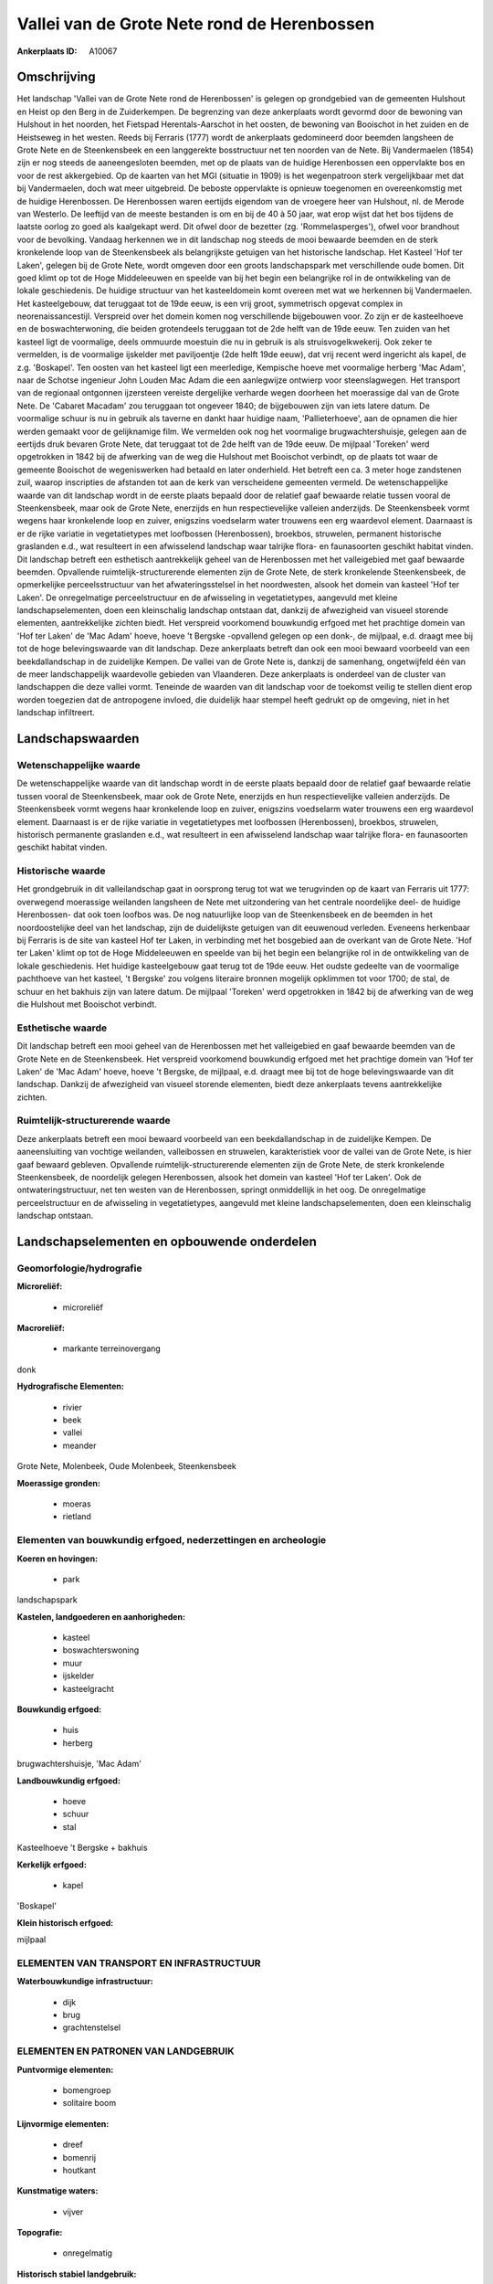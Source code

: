 Vallei van de Grote Nete rond de Herenbossen
============================================

:Ankerplaats ID: A10067




Omschrijving
------------

Het landschap 'Vallei van de Grote Nete rond de Herenbossen' is
gelegen op grondgebied van de gemeenten Hulshout en Heist op den Berg in
de Zuiderkempen. De begrenzing van deze ankerplaats wordt gevormd door
de bewoning van Hulshout in het noorden, het Fietspad Herentals-Aarschot
in het oosten, de bewoning van Booischot in het zuiden en de Heistseweg
in het westen. Reeds bij Ferraris (1777) wordt de ankerplaats
gedomineerd door beemden langsheen de Grote Nete en de Steenkensbeek en
een langgerekte bosstructuur net ten noorden van de Nete. Bij
Vandermaelen (1854) zijn er nog steeds de aaneengesloten beemden, met op
de plaats van de huidige Herenbossen een oppervlakte bos en voor de rest
akkergebied. Op de kaarten van het MGI (situatie in 1909) is het
wegenpatroon sterk vergelijkbaar met dat bij Vandermaelen, doch wat meer
uitgebreid. De beboste oppervlakte is opnieuw toegenomen en
overeenkomstig met de huidige Herenbossen. De Herenbossen waren eertijds
eigendom van de vroegere heer van Hulshout, nl. de Merode van Westerlo.
De leeftijd van de meeste bestanden is om en bij de 40 à 50 jaar, wat
erop wijst dat het bos tijdens de laatste oorlog zo goed als kaalgekapt
werd. Dit ofwel door de bezetter (zg. 'Rommelasperges'), ofwel voor
brandhout voor de bevolking. Vandaag herkennen we in dit landschap nog
steeds de mooi bewaarde beemden en de sterk kronkelende loop van de
Steenkensbeek als belangrijkste getuigen van het historische landschap.
Het Kasteel 'Hof ter Laken', gelegen bij de Grote Nete, wordt omgeven
door een groots landschapspark met verschillende oude bomen. Dit goed
klimt op tot de Hoge Middeleeuwen en speelde van bij het begin een
belangrijke rol in de ontwikkeling van de lokale geschiedenis. De
huidige structuur van het kasteeldomein komt overeen met wat we
herkennen bij Vandermaelen. Het kasteelgebouw, dat teruggaat tot de 19de
eeuw, is een vrij groot, symmetrisch opgevat complex in
neorenaissancestijl. Verspreid over het domein komen nog verschillende
bijgebouwen voor. Zo zijn er de kasteelhoeve en de boswachterwoning, die
beiden grotendeels teruggaan tot de 2de helft van de 19de eeuw. Ten
zuiden van het kasteel ligt de voormalige, deels ommuurde moestuin die
nu in gebruik is als struisvogelkwekerij. Ook zeker te vermelden, is de
voormalige ijskelder met paviljoentje (2de helft 19de eeuw), dat vrij
recent werd ingericht als kapel, de z.g. 'Boskapel'. Ten oosten van het
kasteel ligt een meerledige, Kempische hoeve met voormalige herberg 'Mac
Adam', naar de Schotse ingenieur John Louden Mac Adam die een
aanlegwijze ontwierp voor steenslagwegen. Het transport van de regionaal
ontgonnen ijzersteen vereiste dergelijke verharde wegen doorheen het
moerassige dal van de Grote Nete. De 'Cabaret Macadam' zou teruggaan tot
ongeveer 1840; de bijgebouwen zijn van iets latere datum. De voormalige
schuur is nu in gebruik als taverne en dankt haar huidige naam,
'Pallieterhoeve', aan de opnamen die hier werden gemaakt voor de
gelijknamige film. We vermelden ook nog het voormalige
brugwachtershuisje, gelegen aan de eertijds druk bevaren Grote Nete, dat
teruggaat tot de 2de helft van de 19de eeuw. De mijlpaal 'Toreken' werd
opgetrokken in 1842 bij de afwerking van de weg die Hulshout met
Booischot verbindt, op de plaats tot waar de gemeente Booischot de
wegeniswerken had betaald en later onderhield. Het betreft een ca. 3
meter hoge zandstenen zuil, waarop inscripties de afstanden tot aan de
kerk van verscheidene gemeenten vermeld. De wetenschappelijke waarde van
dit landschap wordt in de eerste plaats bepaald door de relatief gaaf
bewaarde relatie tussen vooral de Steenkensbeek, maar ook de Grote Nete,
enerzijds en hun respectievelijke valleien anderzijds. De Steenkensbeek
vormt wegens haar kronkelende loop en zuiver, enigszins voedselarm water
trouwens een erg waardevol element. Daarnaast is er de rijke variatie in
vegetatietypes met loofbossen (Herenbossen), broekbos, struwelen,
permanent historische graslanden e.d., wat resulteert in een afwisselend
landschap waar talrijke flora- en faunasoorten geschikt habitat vinden.
Dit landschap betreft een esthetisch aantrekkelijk geheel van de
Herenbossen met het valleigebied met gaaf bewaarde beemden. Opvallende
ruimtelijk-structurerende elementen zijn de Grote Nete, de sterk
kronkelende Steenkensbeek, de opmerkelijke perceelsstructuur van het
afwateringsstelsel in het noordwesten, alsook het domein van kasteel
'Hof ter Laken'. De onregelmatige perceelstructuur en de afwisseling in
vegetatietypes, aangevuld met kleine landschapselementen, doen een
kleinschalig landschap ontstaan dat, dankzij de afwezigheid van visueel
storende elementen, aantrekkelijke zichten biedt. Het verspreid
voorkomend bouwkundig erfgoed met het prachtige domein van 'Hof ter
Laken' de 'Mac Adam' hoeve, hoeve 't Bergske -opvallend gelegen op een
donk-, de mijlpaal, e.d. draagt mee bij tot de hoge belevingswaarde van
dit landschap. Deze ankerplaats betreft dan ook een mooi bewaard
voorbeeld van een beekdallandschap in de zuidelijke Kempen. De vallei
van de Grote Nete is, dankzij de samenhang, ongetwijfeld één van de meer
landschappelijk waardevolle gebieden van Vlaanderen. Deze ankerplaats is
onderdeel van de cluster van landschappen die deze vallei vormt.
Teneinde de waarden van dit landschap voor de toekomst veilig te stellen
dient erop worden toegezien dat de antropogene invloed, die duidelijk
haar stempel heeft gedrukt op de omgeving, niet in het landschap
infiltreert.



Landschapswaarden
-----------------


Wetenschappelijke waarde
~~~~~~~~~~~~~~~~~~~~~~~~

De wetenschappelijke waarde van dit landschap wordt in de eerste
plaats bepaald door de relatief gaaf bewaarde relatie tussen vooral de
Steenkensbeek, maar ook de Grote Nete, enerzijds en hun respectievelijke
valleien anderzijds. De Steenkensbeek vormt wegens haar kronkelende loop
en zuiver, enigszins voedselarm water trouwens een erg waardevol
element. Daarnaast is er de rijke variatie in vegetatietypes met
loofbossen (Herenbossen), broekbos, struwelen, historisch permanente
graslanden e.d., wat resulteert in een afwisselend landschap waar
talrijke flora- en faunasoorten geschikt habitat vinden.

Historische waarde
~~~~~~~~~~~~~~~~~~


Het grondgebruik in dit valleilandschap gaat in oorsprong terug tot
wat we terugvinden op de kaart van Ferraris uit 1777: overwegend
moerassige weilanden langsheen de Nete met uitzondering van het centrale
noordelijke deel- de huidige Herenbossen- dat ook toen loofbos was. De
nog natuurlijke loop van de Steenkensbeek en de beemden in het
noordoostelijke deel van het landschap, zijn de duidelijkste getuigen
van dit eeuwenoud verleden. Eveneens herkenbaar bij Ferraris is de site
van kasteel Hof ter Laken, in verbinding met het bosgebied aan de
overkant van de Grote Nete. 'Hof ter Laken' klimt op tot de Hoge
Middeleeuwen en speelde van bij het begin een belangrijke rol in de
ontwikkeling van de lokale geschiedenis. Het huidige kasteelgebouw gaat
terug tot de 19de eeuw. Het oudste gedeelte van de voormalige pachthoeve
van het kasteel, 't Bergske' zou volgens literaire bronnen mogelijk
opklimmen tot voor 1700; de stal, de schuur en het bakhuis zijn van
latere datum. De mijlpaal 'Toreken' werd opgetrokken in 1842 bij de
afwerking van de weg die Hulshout met Booischot verbindt.

Esthetische waarde
~~~~~~~~~~~~~~~~~~

Dit landschap betreft een mooi geheel van de
Herenbossen met het valleigebied en gaaf bewaarde beemden van de Grote
Nete en de Steenkensbeek. Het verspreid voorkomend bouwkundig erfgoed
met het prachtige domein van 'Hof ter Laken' de 'Mac Adam' hoeve, hoeve
't Bergske, de mijlpaal, e.d. draagt mee bij tot de hoge belevingswaarde
van dit landschap. Dankzij de afwezigheid van visueel storende
elementen, biedt deze ankerplaats tevens aantrekkelijke zichten.


Ruimtelijk-structurerende waarde
~~~~~~~~~~~~~~~~~~~~~~~~~~~~~~~~

Deze ankerplaats betreft een mooi bewaard voorbeeld van een
beekdallandschap in de zuidelijke Kempen. De aaneensluiting van vochtige
weilanden, valleibossen en struwelen, karakteristiek voor de vallei van
de Grote Nete, is hier gaaf bewaard gebleven. Opvallende
ruimtelijk-structurerende elementen zijn de Grote Nete, de sterk
kronkelende Steenkensbeek, de noordelijk gelegen Herenbossen, alsook het
domein van kasteel 'Hof ter Laken'. Ook de ontwateringstructuur, net ten
westen van de Herenbossen, springt onmiddellijk in het oog. De
onregelmatige perceelstructuur en de afwisseling in vegetatietypes,
aangevuld met kleine landschapselementen, doen een kleinschalig
landschap ontstaan.



Landschapselementen en opbouwende onderdelen
--------------------------------------------



Geomorfologie/hydrografie
~~~~~~~~~~~~~~~~~~~~~~~~

**Microreliëf:**

 * microreliëf


**Macroreliëf:**

 * markante terreinovergang

donk

**Hydrografische Elementen:**

 * rivier
 * beek
 * vallei
 * meander


Grote Nete, Molenbeek, Oude Molenbeek, Steenkensbeek

**Moerassige gronden:**

 * moeras
 * rietland



Elementen van bouwkundig erfgoed, nederzettingen en archeologie
~~~~~~~~~~~~~~~~~~~~~~~~~~~~~~~~~~~~~~~~~~~~~~~~~~~~~~~~~~~~~~~

**Koeren en hovingen:**

 * park


landschapspark

**Kastelen, landgoederen en aanhorigheden:**

 * kasteel
 * boswachterswoning
 * muur
 * ijskelder
 * kasteelgracht


**Bouwkundig erfgoed:**

 * huis
 * herberg


brugwachtershuisje, 'Mac Adam'

**Landbouwkundig erfgoed:**

 * hoeve
 * schuur
 * stal


Kasteelhoeve 't Bergske + bakhuis

**Kerkelijk erfgoed:**

 * kapel


'Boskapel'

**Klein historisch erfgoed:**


mijlpaal

ELEMENTEN VAN TRANSPORT EN INFRASTRUCTUUR
~~~~~~~~~~~~~~~~~~~~~~~~~~~~~~~~~~~~~~~~~

**Waterbouwkundige infrastructuur:**

 * dijk
 * brug
 * grachtenstelsel



ELEMENTEN EN PATRONEN VAN LANDGEBRUIK
~~~~~~~~~~~~~~~~~~~~~~~~~~~~~~~~~~~~~

**Puntvormige elementen:**

 * bomengroep
 * solitaire boom


**Lijnvormige elementen:**

 * dreef
 * bomenrij
 * houtkant

**Kunstmatige waters:**

 * vijver


**Topografie:**

 * onregelmatig


**Historisch stabiel landgebruik:**

 * permanent grasland


**Bos:**

 * naald
 * loof
 * broek
 * hooghout
 * struweel


**Bijzondere waterhuishouding:**

 * ontwatering



OPMERKINGEN EN KNELPUNTEN
~~~~~~~~~~~~~~~~~~~~~~~~

Teneinde de waarden van dit landschap voor de toekomst veilig te stellen
dient erop worden toegezien dat de antropogene invloed, die duidelijk
haar stempel heeft gedrukt op de omgeving, niet in het landschap
infiltreert.
